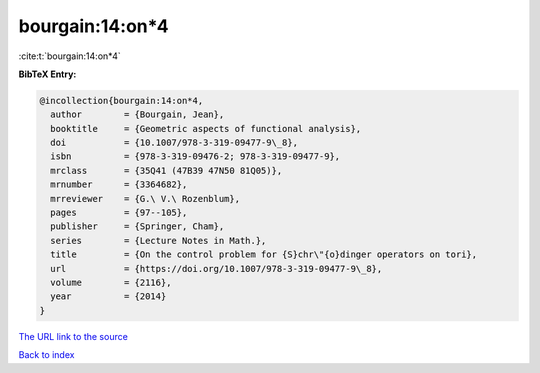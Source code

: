 bourgain:14:on*4
================

:cite:t:`bourgain:14:on*4`

**BibTeX Entry:**

.. code-block:: bibtex

   @incollection{bourgain:14:on*4,
     author        = {Bourgain, Jean},
     booktitle     = {Geometric aspects of functional analysis},
     doi           = {10.1007/978-3-319-09477-9\_8},
     isbn          = {978-3-319-09476-2; 978-3-319-09477-9},
     mrclass       = {35Q41 (47B39 47N50 81Q05)},
     mrnumber      = {3364682},
     mrreviewer    = {G.\ V.\ Rozenblum},
     pages         = {97--105},
     publisher     = {Springer, Cham},
     series        = {Lecture Notes in Math.},
     title         = {On the control problem for {S}chr\"{o}dinger operators on tori},
     url           = {https://doi.org/10.1007/978-3-319-09477-9\_8},
     volume        = {2116},
     year          = {2014}
   }

`The URL link to the source <https://doi.org/10.1007/978-3-319-09477-9\_8>`__


`Back to index <../By-Cite-Keys.html>`__
